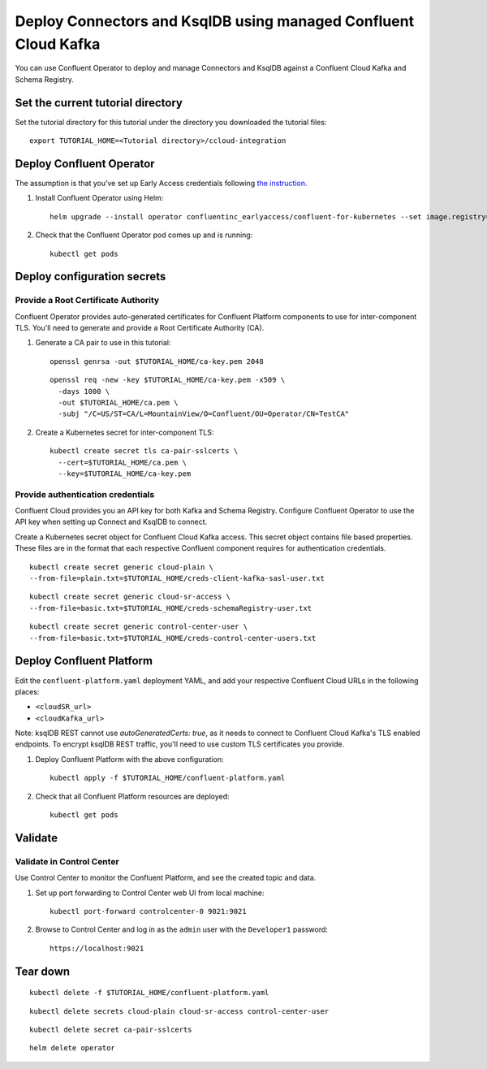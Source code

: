 Deploy Connectors and KsqlDB using managed Confluent Cloud Kafka
================================================================

You can use Confluent Operator to deploy and manage Connectors and KsqlDB against a Confluent Cloud Kafka and Schema Registry.

==================================
Set the current tutorial directory
==================================

Set the tutorial directory for this tutorial under the directory you downloaded
the tutorial files:

::
   
  export TUTORIAL_HOME=<Tutorial directory>/ccloud-integration
  
=========================
Deploy Confluent Operator
=========================

The assumption is that you’ve set up Early Access credentials following `the
instruction
<https://github.com/confluentinc/operator-earlyaccess/blob/master/README.rst>`__.

#. Install Confluent Operator using Helm:

   ::

     helm upgrade --install operator confluentinc_earlyaccess/confluent-for-kubernetes --set image.registry=confluent-docker-internal-early-access-operator-2.jfrog.io
  
#. Check that the Confluent Operator pod comes up and is running:

   ::
     
     kubectl get pods


============================
Deploy configuration secrets
============================

Provide a Root Certificate Authority
^^^^^^^^^^^^^^^^^^^^^^^^^^^^^^^^^^^^

Confluent Operator provides auto-generated certificates for Confluent Platform
components to use for inter-component TLS. You'll need to generate and provide a
Root Certificate Authority (CA).

#. Generate a CA pair to use in this tutorial:

   ::

     openssl genrsa -out $TUTORIAL_HOME/ca-key.pem 2048
    
   ::

     openssl req -new -key $TUTORIAL_HOME/ca-key.pem -x509 \
       -days 1000 \
       -out $TUTORIAL_HOME/ca.pem \
       -subj "/C=US/ST=CA/L=MountainView/O=Confluent/OU=Operator/CN=TestCA"

#. Create a Kubernetes secret for inter-component TLS:

   ::

     kubectl create secret tls ca-pair-sslcerts \
       --cert=$TUTORIAL_HOME/ca.pem \
       --key=$TUTORIAL_HOME/ca-key.pem

Provide authentication credentials
^^^^^^^^^^^^^^^^^^^^^^^^^^^^^^^^^^

Confluent Cloud provides you an API key for both Kafka and Schema Registry.
Configure Confluent Operator to use the API key when setting up Connect and KsqlDB to connect.

Create a Kubernetes secret object for Confluent Cloud Kafka access.
This secret object contains file based properties. These files are in the
format that each respective Confluent component requires for authentication
credentials.

::

  kubectl create secret generic cloud-plain \
  --from-file=plain.txt=$TUTORIAL_HOME/creds-client-kafka-sasl-user.txt

::

  kubectl create secret generic cloud-sr-access \
  --from-file=basic.txt=$TUTORIAL_HOME/creds-schemaRegistry-user.txt

::

  kubectl create secret generic control-center-user \
  --from-file=basic.txt=$TUTORIAL_HOME/creds-control-center-users.txt

=========================
Deploy Confluent Platform
=========================

Edit the ``confluent-platform.yaml`` deployment YAML, and add your respective Confluent Cloud URLs in the following places:

- ``<cloudSR_url>``
- ``<cloudKafka_url>``

Note: ksqlDB REST cannot use `autoGeneratedCerts: true`, as it needs to connect to Confluent Cloud Kafka's TLS enabled endpoints. 
To encrypt ksqlDB REST traffic, you'll need to use custom TLS certificates you provide.

#. Deploy Confluent Platform with the above configuration:

   ::

     kubectl apply -f $TUTORIAL_HOME/confluent-platform.yaml

#. Check that all Confluent Platform resources are deployed:

   ::
   
     kubectl get pods

========
Validate
========

Validate in Control Center
^^^^^^^^^^^^^^^^^^^^^^^^^^

Use Control Center to monitor the Confluent Platform, and see the created topic
and data.

#. Set up port forwarding to Control Center web UI from local machine:

   ::

     kubectl port-forward controlcenter-0 9021:9021

#. Browse to Control Center and log in as the ``admin`` user with the ``Developer1`` password:

   ::
   
     https://localhost:9021

=========
Tear down
=========

::

  kubectl delete -f $TUTORIAL_HOME/confluent-platform.yaml

::

  kubectl delete secrets cloud-plain cloud-sr-access control-center-user

::

  kubectl delete secret ca-pair-sslcerts

::

  helm delete operator
